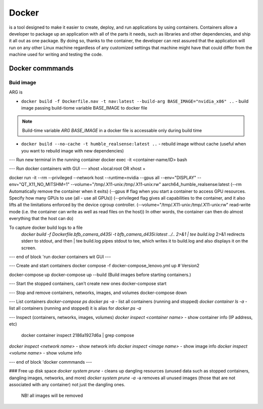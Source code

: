 ======
Docker
======
is a tool designed to make it easier to create, deploy, and run applications by using containers. Containers allow 
a developer to package up an application with all of the parts it needs, such as libraries and other dependencies, 
and ship it all out as one package. By doing so, thanks to the container, the developer can rest assured that 
the application will run on any other Linux machine regardless of any customized settings that machine might have 
that could differ from the machine used for writing and testing the code.

Docker commmands
================

Buid image
----------

ARG is 

* ``docker build -f Dockerfile.nav -t nav:latest --build-arg BASE_IMAGE="nvidia_x86" ..`` - build image passing build-tiome variable BASE_IMAGE to docker file

.. note:: 
   Build-time variable *ARG BASE_IMAGE* in a docker file is accessable only during build time
  
* ``docker build --no-cache -t humble_realsense:latest ..`` - rebuild image without cache (useful when you want to rebuild image with new dependencies)

--- Run new terminal in the running container
docker exec -it <container-name/ID> bash

--- Run docker containers with GUI ---
xhost +local:root 
OR
xhost +

docker run -it --rm --privileged --network host --runtime=nvidia --gpus all --env="DISPLAY" --env="QT_X11_NO_MITSHM=1" --volume="/tmp/.X11-unix:/tmp/.X11-unix:rw" aarch64_humble_realsense:latest  
(--rm Automatically remove the container when it exits)  
(--gpus # flag when you start a container to access GPU resources. Specify how many GPUs to use (all - use all GPUs))  
(--privileged flag gives all capabilities to the container, and it also lifts all the limitations enforced by the device cgroup controller.   
(--volume="/tmp/.X11-unix:/tmp/.X11-unix:rw" read-write mode (i.e. the container can write as well as read files on the host))  
In other words, the container can then do almost everything that the host can do)  

To capture docker build logs to a file
 `docker build -f Dockerfile.bfb_camera_d435i -t bfb_camera_d435i:latest ../.. 2>&1 | tee build.log`
 2>&1 redirects stderr to stdout, and then | tee build.log pipes stdout to tee, which writes it to build.log and also displays it on the screen.

--- end of block 'run docker containers wit GUI ---

--- Create and start containers
docker compose -f docker-compose_lenovo.yml up # Version2

docker-compose up
docker-compose up --build (Build images before starting containers.)

--- Start the stopped containers, can't create new ones
docker-compose start

--- Stop and remove containers, networks, images, and volumes
docker-compose down

--- List containers
`docker-compose ps`
`docker ps -a` - list all containers (running and stopped)
`docker container ls -a` - list all containers (running and stopped) it is alias for `docker ps -a`

--- Inspect (containers, networks, images, volumes)
`docker inspect <container name>` - show container info (IP address, etc)
   docker container inspect 2186a1927d6a | grep compose 
`docker inspect <network name>` - show network info
`docker inspect <image name>` - show image info
`docker inspect <volume name>` - show volume info

--- end of block 'docker commmands ---


### Free up disk space
`docker system prune` - cleans up dangling resources (unused data such as stopped containers, dangling images, networks, and more)
`docker system prune -a` -a removes all unused images (those that are not associated with any container) not just the dangling ones.
                         NB! all images will be removed